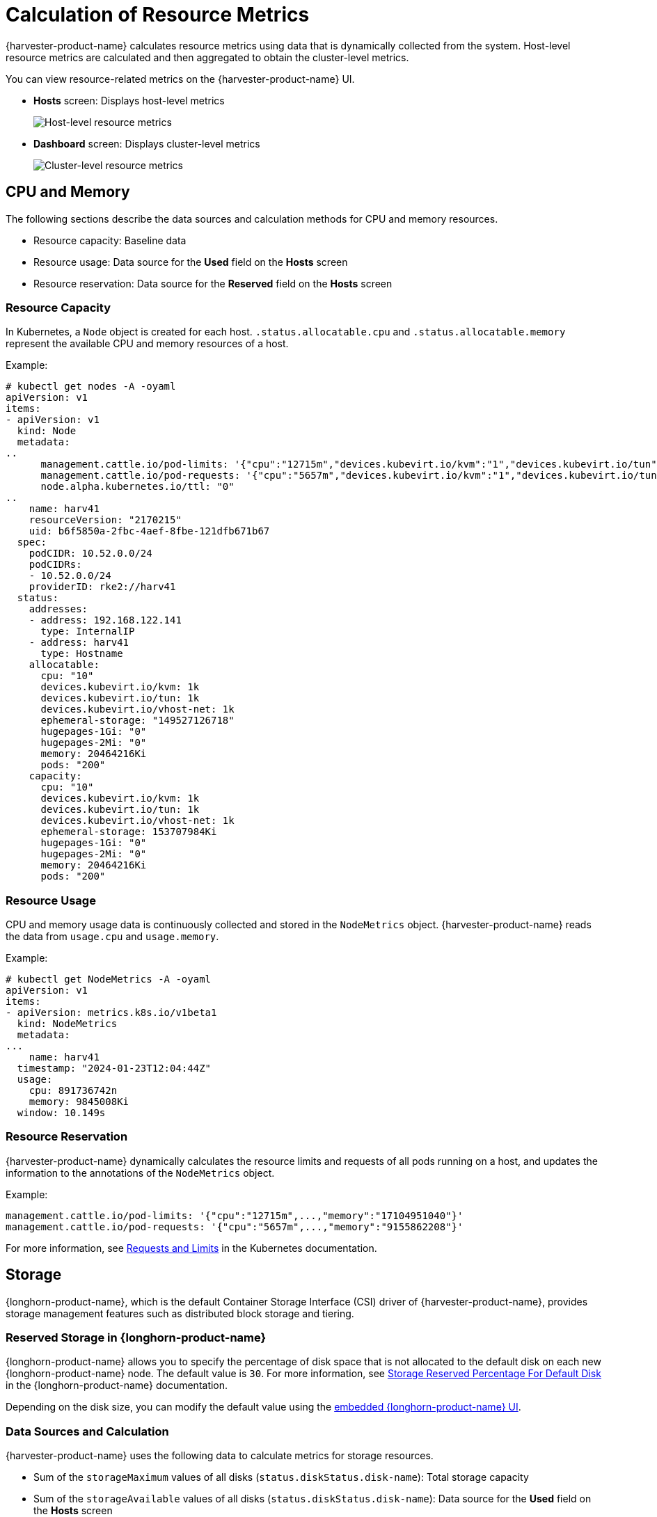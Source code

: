 = Calculation of Resource Metrics

{harvester-product-name} calculates resource metrics using data that is dynamically collected from the system. Host-level resource metrics are calculated and then aggregated to obtain the cluster-level metrics.

You can view resource-related metrics on the {harvester-product-name} UI.

* *Hosts* screen: Displays host-level metrics
+
image::monitoring/host-resource-usage.png[Host-level resource metrics]

* *Dashboard* screen: Displays cluster-level metrics
+
image::monitoring/cluster-resource-usage.png[Cluster-level resource metrics]

== CPU and Memory

The following sections describe the data sources and calculation methods for CPU and memory resources.

* Resource capacity: Baseline data
* Resource usage: Data source for the *Used* field on the *Hosts* screen
* Resource reservation: Data source for the *Reserved* field on the *Hosts* screen

=== Resource Capacity 

In Kubernetes, a `Node` object is created for each host. `.status.allocatable.cpu` and `.status.allocatable.memory` represent the available CPU and memory resources of a host.

Example:

[,shell]
----
# kubectl get nodes -A -oyaml
apiVersion: v1
items:
- apiVersion: v1
  kind: Node
  metadata:
..
      management.cattle.io/pod-limits: '{"cpu":"12715m","devices.kubevirt.io/kvm":"1","devices.kubevirt.io/tun":"1","devices.kubevirt.io/vhost-net":"1","memory":"17104951040"}'
      management.cattle.io/pod-requests: '{"cpu":"5657m","devices.kubevirt.io/kvm":"1","devices.kubevirt.io/tun":"1","devices.kubevirt.io/vhost-net":"1","ephemeral-storage":"50M","memory":"9155862208","pods":"78"}'
      node.alpha.kubernetes.io/ttl: "0"
..
    name: harv41
    resourceVersion: "2170215"
    uid: b6f5850a-2fbc-4aef-8fbe-121dfb671b67
  spec:
    podCIDR: 10.52.0.0/24
    podCIDRs:
    - 10.52.0.0/24
    providerID: rke2://harv41
  status:
    addresses:
    - address: 192.168.122.141
      type: InternalIP
    - address: harv41
      type: Hostname
    allocatable:
      cpu: "10"
      devices.kubevirt.io/kvm: 1k
      devices.kubevirt.io/tun: 1k
      devices.kubevirt.io/vhost-net: 1k
      ephemeral-storage: "149527126718"
      hugepages-1Gi: "0"
      hugepages-2Mi: "0"
      memory: 20464216Ki
      pods: "200"
    capacity:
      cpu: "10"
      devices.kubevirt.io/kvm: 1k
      devices.kubevirt.io/tun: 1k
      devices.kubevirt.io/vhost-net: 1k
      ephemeral-storage: 153707984Ki
      hugepages-1Gi: "0"
      hugepages-2Mi: "0"
      memory: 20464216Ki
      pods: "200"
----

=== Resource Usage

CPU and memory usage data is continuously collected and stored in the `NodeMetrics` object. {harvester-product-name} reads the data from `usage.cpu` and `usage.memory`.

Example:

[,shell]
----
# kubectl get NodeMetrics -A -oyaml
apiVersion: v1
items:
- apiVersion: metrics.k8s.io/v1beta1
  kind: NodeMetrics
  metadata:
...
    name: harv41
  timestamp: "2024-01-23T12:04:44Z"
  usage:
    cpu: 891736742n
    memory: 9845008Ki
  window: 10.149s
----

=== Resource Reservation

{harvester-product-name} dynamically calculates the resource limits and requests of all pods running on a host, and updates the information to the annotations of the `NodeMetrics` object.

Example:

----
management.cattle.io/pod-limits: '{"cpu":"12715m",...,"memory":"17104951040"}'
management.cattle.io/pod-requests: '{"cpu":"5657m",...,"memory":"9155862208"}'
----

For more information, see https://kubernetes.io/docs/concepts/configuration/manage-resources-containers/#requests-and-limits[Requests and Limits] in the Kubernetes documentation.

== Storage

{longhorn-product-name}, which is the default Container Storage Interface (CSI) driver of {harvester-product-name}, provides storage management features such as distributed block storage and tiering.

=== Reserved Storage in {longhorn-product-name}

{longhorn-product-name} allows you to specify the percentage of disk space that is not allocated to the default disk on each new {longhorn-product-name} node. The default value is `30`. For more information, see https://documentation.suse.com/cloudnative/storage/1.7/en/longhorn-system/settings.html#_storage_reserved_percentage_for_default_disk[Storage Reserved Percentage For Default Disk] in the {longhorn-product-name} documentation.

Depending on the disk size, you can modify the default value using the xref:../troubleshooting/cluster.adoc#_access_embedded_rancher_and_longhorn_dashboards[embedded {longhorn-product-name} UI].

=== Data Sources and Calculation

{harvester-product-name} uses the following data to calculate metrics for storage resources.

* Sum of the `storageMaximum` values of all disks (`status.diskStatus.disk-name`): Total storage capacity
* Sum of the `storageAvailable` values of all disks (`status.diskStatus.disk-name`): Data source for the *Used* field on the *Hosts* screen
* Sum of the `storageReserved` values of all disks (`spec.disks`): Data source for the *Reserved* field on the *Hosts* screen

Example:

[,shell]
----
# kubectl get nodes.longhorn.io -n longhorn-system -oyaml
apiVersion: v1
items:
- apiVersion: longhorn.io/v1beta2
  kind: Node
  metadata:
..
    name: harv41
    namespace: longhorn-system
..
  spec:
    allowScheduling: true
    disks:
      default-disk-ef11a18c36b01132:
        allowScheduling: true
        diskType: filesystem
        evictionRequested: false
        path: /var/lib/harvester/defaultdisk
        storageReserved: 24220101427
        tags: []
..
  status:
..
    diskStatus:
      default-disk-ef11a18c36b01132:
..
        diskType: filesystem
        diskUUID: d2788933-8817-44c6-b688-dee414cc1f73
        scheduledReplica:
          pvc-95561210-c39c-4c2e-ac9a-4a9bd72b3100-r-20affeca: 2147483648
          pvc-9e83b2dc-6a4b-4499-ba70-70dc25b2d9aa-r-4ad05c86: 32212254720
          pvc-bc25be1e-ca4e-4818-a16d-48353a0f2f96-r-c7b88c60: 3221225472
          pvc-d9d3e54d-8d67-4740-861e-6373f670f1e4-r-f4c7c338: 2147483648
          pvc-e954b5fe-bbd7-4d44-9866-6ff6684d5708-r-ba6b87b6: 5368709120
        storageAvailable: 77699481600
        storageMaximum:   80733671424
        storageScheduled: 45097156608
    region: ""
    snapshotCheckStatus: {}
    zone: ""
----